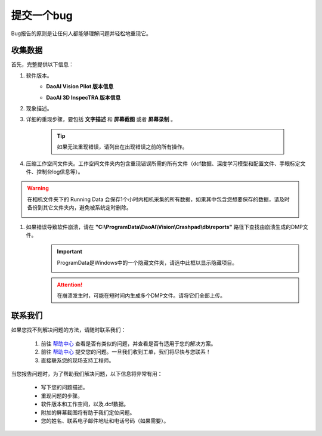 提交一个bug
============

Bug报告的原则是让任何人都能够理解问题并轻松地重现它。

收集数据
------------

首先，完整提供以下信息：

#. 软件版本。
    * **DaoAI Vision Pilot 版本信息**
        .. image:: images/faq-version.png
            :scale: 60%
    
    * **DaoAI 3D InspecTRA 版本信息**

#. 现象描述。

#. 详细的重现步骤，要包括 **文字描述** 和 **屏幕截图** 或者 **屏幕录制** 。

    .. tip:: 如果无法重现错误，请列出在出现错误之前的所有操作。

#. 压缩工作空间文件夹。工作空间文件夹内包含重现错误所需的所有文件（dcf数据、深度学习模型和配置文件、手眼标定文件、控制台log信息等）。
    .. image:: images/faq-data-folder.png

.. warning::
    在相机文件夹下的 Running Data 会保存1个小时内相机采集的所有数据，如果其中包含您想要保存的数据，请及时备份到其它文件夹内，避免被系统定时删除。
        .. image:: images/running-data-folder.png

#. 如果错误导致软件崩溃，请在 **"C:\\ProgramData\\DaoAI\\Vision\\Crashpad\\db\\reports"** 路径下查找由崩溃生成的DMP文件。
    .. image:: images/faq-crashpad-path.png
        :scale: 80%

    .. important:: ProgramData是Windows中的一个隐藏文件夹，请选中此框以显示隐藏项目。
        
        .. image:: images/faq-crashpad-view-hidden.png

    .. attention:: 在崩溃发生时，可能在短时间内生成多个DMP文件。请将它们全部上传。

联系我们
--------------

如果您找不到解决问题的方法，请随时联系我们：

    #. 前往 `帮助中心 <https://daoai.atlassian.net/servicedesk/customer/portals>`_ 查看是否有类似的问题，并查看是否有适用于您的解决方案。
    #. 前往 `帮助中心 <https://daoai.atlassian.net/servicedesk/customer/portals>`_ 提交您的问题。一旦我们收到工单，我们将尽快与您联系！
    #. 直接联系您的现场支持工程师。

当您报告问题时，为了帮助我们解决问题，以下信息将非常有用：

    * 写下您的问题描述。
    * 重现问题的步骤。
    * 软件版本和工作空间，以及.dcf数据。
    * 附加的屏幕截图将有助于我们定位问题。
    * 您的姓名、联系电子邮件地址和电话号码（如果需要）。

